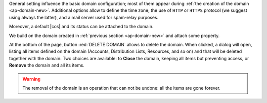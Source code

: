 General setting influence the basic domain configuration; most of them
appear during :ref:`the creation of the domain
<ap-domain-new>`. Additional options allow to define the time zone,
the use of ``HTTP`` or ``HTTPS`` protocol (we suggest using always the
latter), and a mail server used for spam-relay purposes.

Moreover, a default |cos| and its status can be attached to the
domain.

.. card:: COS statuses

   A COS can be defined for a whole domain or an account and
   determines its status, that is, its ability to log in to the domain
   and access the e-mail. If the domain COS and a user's COS differ,
   the resulting status of the account is shown. Each COS can be
   defined with one of the following five values.

   #. **Active**. The COS is enabled, therefore the domain and its
      accounts can be used for everyday operations.

   #. **Closed**. The domain is shut down, no access is granted, and
      all incoming e-mails are rejected.

      .. hint:: This status overrides the individual accounts COS status.

   #. **Locked**. In this state, user access is not possible, unless
      individual accounts are marked as *Active*. Incoming e-mails are
      regularly delivered to the accounts.

   #. **Maintenance**. Users can not log in, their incoming e-mails
      are not delivered but are kept in a queue by the MTA.  If the
      account’s status is *closed*, it overrides the domain status
      setting, that is, the user's incoming e-mails are rejected.

   #. **Suspended**. A status similar to *maintenance*, with the
      difference that no accounts or distribution lists can be
      changed. If the account’s status is *closed*, it overrides the
      domain status setting, that is, the user's incoming e-mails are
      rejected.

We build on the domain created in :ref:`previous section
<ap-domain-new>` and attach some property.

.. grid:: 1 2 2 4
   :gutter: 1
   :outline:
   :padding: 3

   .. grid-item::
      :columns: 6

      .. grid:: 1 1 1 1
         :gutter: 1

         .. grid-item-card:: Public Service Protocol

            Force clients to connect only using ``https``.

         .. grid-item-card::  Time Zone

            The timezone is set to Hawaii's time.

         .. grid-item-card:: Default Class of Service

            The |cos| used by the domain, which is left to the ``default``
            one.

   .. grid-item::
      :columns: 6

      .. grid:: 1 1 1 1
         :gutter: 1

         .. grid-item-card:: Public Service Host Name
            :columns: 12
            :margin: 4 4 0 0

            It is the FQDN (``mail.acme.example``) used by clients to
            connect to the domain and must correspond to the DNS ``A``
            record to be reachable publicly. If the ``A`` record is set to a
            private IP address, to reach the WebGUI you need some mechanism,
            like e.g., a VPN tunnel.

   .. grid-item-card::
      :columns: 12

      .. image:: /img/adminpanel/domain-details.png
         :scale: 50
         :align: center

At the bottom of the page, button :red:`DELETE DOMAIN` allows to
delete the domain. When clicked, a dialog will open, listing all items
defined on the domain (Accounts, Distribution Lists, Resources, and so
on) and that will be deleted together with the domain. Two choices are
available: to **Close** the domain, keeping all items but preventing
access, or **Remove** the domain and all its items.

.. warning:: The removal of the domain is an operation that can not be
   undone: all the items are gone forever.

